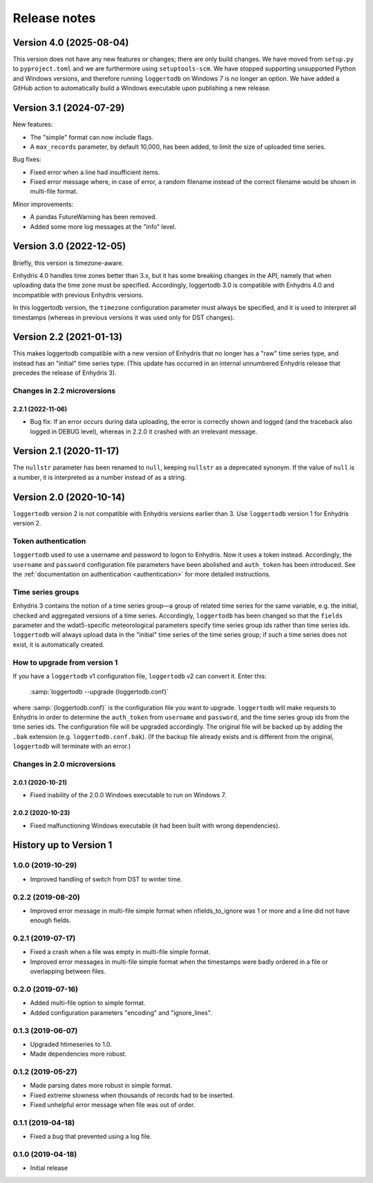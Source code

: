 =============
Release notes
=============

Version 4.0 (2025-08-04)
========================

This version does not have any new features or changes; there are only
build changes. We have moved from ``setup.py`` to ``pyproject.toml``
and we are furthermore using ``setuptools-scm``. We have stopped
supporting unsupported Python and Windows versions, and therefore
running ``loggertodb`` on Windows 7 is no longer an option. We have
added a GitHub action to automatically build a Windows executable
upon publishing a new release.

Version 3.1 (2024-07-29)
========================

New features:

- The "simple" format can now include flags.
- A ``max_records`` parameter, by default 10,000, has been added, to limit
  the size of uploaded time series.

Bug fixes:

- Fixed error when a line had insufficient items.
- Fixed error message where, in case of error, a random filename instead
  of the correct filename would be shown in multi-file format.

Minor improvements:

- A pandas FutureWarning has been removed.
- Added some more log messages at the "info" level.

Version 3.0 (2022-12-05)
========================

Briefly, this version is timezone-aware.

Enhydris 4.0 handles time zones better than 3.x, but it has some
breaking changes in the API, namely that when uploading data the time
zone must be specified. Accordingly, loggertodb 3.0 is compatible with
Enhydris 4.0 and incompatible with previous Enhydris versions.

In this loggertodb version, the ``timezone`` configuration parameter
must always be specified, and it is used to interpret all timestamps
(whereas in previous versions it was used only for DST changes).

Version 2.2 (2021-01-13)
========================

This makes loggertodb compatible with a new version of Enhydris that
no longer has a "raw" time series type, and instead has an "initial"
time series type. (This update has occurred in an internal unnumbered
Enhydris release that precedes the release of Enhydris 3).

Changes in 2.2 microversions
----------------------------

2.2.1 (2022-11-06)
^^^^^^^^^^^^^^^^^^

- Bug fix: If an error occurs during data uploading, the error is
  correctly shown and logged (and the traceback also logged in DEBUG
  level), whereas in 2.2.0 it crashed with an irrelevant message.

Version 2.1 (2020-11-17)
========================

The ``nullstr`` parameter has been renamed to ``null``, keeping
``nullstr`` as a deprecated synonym. If the value of ``null`` is a
number, it is interpreted as a number instead of as a string.

Version 2.0 (2020-10-14)
========================

``loggertodb`` version 2 is not compatible with Enhydris versions
earlier than 3.  Use ``loggertodb`` version 1 for Enhydris version 2.

Token authentication
--------------------

``loggertodb`` used to use a username and password to logon to Enhydris.
Now it uses a token instead. Accordingly, the ``username`` and
``password`` configuration file parameters have been abolished and
``auth_token`` has been introduced. See the :ref:`documentation on
authentication <authentication>` for more detailed instructions.

Time series groups
------------------

Enhydris 3 contains the notion of a time series group—a group of related
time series for the same variable, e.g. the initial, checked and
aggregated versions of a time series. Accordingly, ``loggertodb`` has
been changed so that the ``fields`` parameter and the wdat5-specific
meteorological parameters specify time series group ids rather than time
series ids.  ``loggertodb`` will always upload data in the "initial"
time series of the time series group; if such a time series does not
exist, it is automatically created.

How to upgrade from version 1
-----------------------------

If you have a ``loggertodb`` v1 configuration file, ``loggertodb`` v2 can
convert it. Enter this:

   :samp:`loggertodb --upgrade {loggertodb.conf}`

where :samp:`{loggertodb.conf}` is the configuration file you want to
upgrade.  ``loggertodb`` will make requests to Enhydris in order to
determine the ``auth_token`` from ``username`` and ``password``, and the
time series group ids from the time series ids.  The configuration file
will be upgraded accordingly. The original file will be backed up by
adding the ``.bak`` extension (e.g. ``loggertodb.conf.bak``). (If the
backup file already exists and is different from the original,
``loggertodb`` will terminate with an error.)

Changes in 2.0 microversions
----------------------------

2.0.1 (2020-10-21)
^^^^^^^^^^^^^^^^^^

- Fixed inability of the 2.0.0 Windows executable to run on Windows 7.

2.0.2 (2020-10-23)
^^^^^^^^^^^^^^^^^^

- Fixed malfunctioning Windows executable (it had been built with wrong
  dependencies).

History up to Version 1
=======================

1.0.0 (2019-10-29)
------------------

- Improved handling of switch from DST to winter time.

0.2.2 (2019-08-20)
------------------

- Improved error message in multi-file simple format when
  nfields_to_ignore was 1 or more and a line did not have enough fields.

0.2.1 (2019-07-17)
------------------

- Fixed a crash when a file was empty in multi-file simple format.
- Improved error messages in multi-file simple format when the
  timestamps were badly ordered in a file or overlapping between files.

0.2.0 (2019-07-16)
------------------

- Added multi-file option to simple format.
- Added configuration parameters "encoding" and "ignore_lines".

0.1.3 (2019-06-07)
------------------

- Upgraded htimeseries to 1.0.
- Made dependencies more robust.

0.1.2 (2019-05-27)
------------------

- Made parsing dates more robust in simple format.
- Fixed extreme slowness when thousands of records had to be inserted.
- Fixed unhelpful error message when file was out of order.

0.1.1 (2019-04-18)
------------------

- Fixed a bug that prevented using a log file.

0.1.0 (2019-04-18)
------------------

- Initial release
